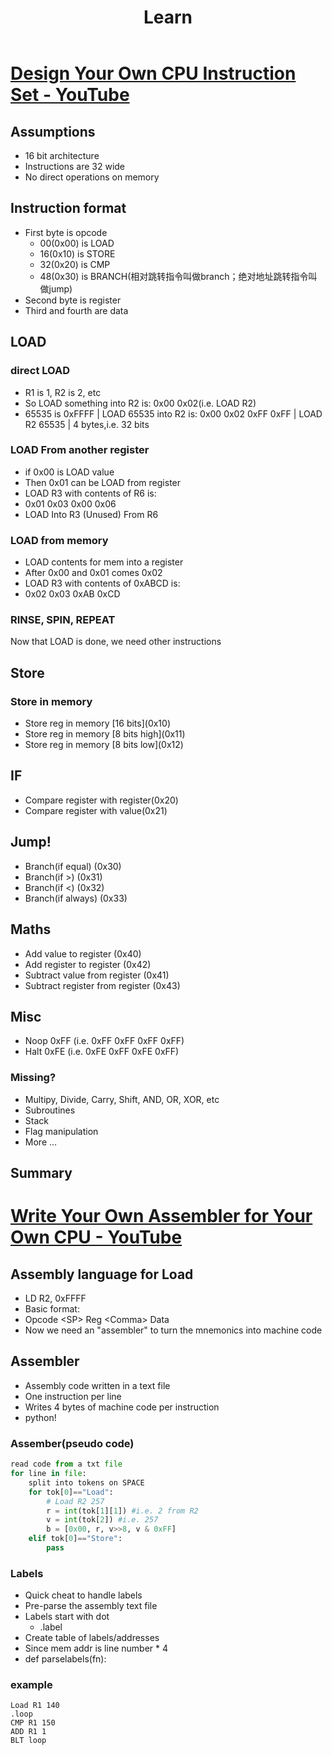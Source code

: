 #+TITLE: Learn
* [[https://www.youtube.com/watch?v=wjHlvQfo5uI][Design Your Own CPU Instruction Set - YouTube]]
** Assumptions
- 16 bit architecture
- Instructions are 32 wide
- No direct operations on memory

** Instruction format  
- First byte is opcode
  + 00(0x00) is LOAD
  + 16(0x10) is STORE
  + 32(0x20) is CMP
  + 48(0x30) is BRANCH(相对跳转指令叫做branch；绝对地址跳转指令叫做jump)
- Second byte is register
- Third and fourth are data
** LOAD
*** direct LOAD
  + R1 is 1, R2 is 2, etc
  + So LOAD something into R2 is: 0x00 0x02(i.e. LOAD R2)
  + 65535 is 0xFFFF | LOAD 65535 into R2 is: 0x00 0x02 0xFF 0xFF | LOAD R2 65535 | 4 bytes,i.e. 32 bits
*** LOAD From another register
- if 0x00 is LOAD value
- Then 0x01 can be LOAD from register
- LOAD R3 with contents of R6 is:
- 0x01 0x03    0x00     0x06
- LOAD Into R3 (Unused) From R6

*** LOAD from memory
- LOAD contents for mem into a register
- After 0x00 and 0x01 comes 0x02
- LOAD R3 with contents of 0xABCD is:
- 0x02 0x03 0xAB 0xCD

*** RINSE, SPIN, REPEAT
Now that LOAD is done, we need other instructions
** Store
*** Store in memory
- Store reg in memory [16 bits](0x10)
- Store reg in memory [8 bits high](0x11)
- Store reg in memory [8 bits low](0x12)

** IF
- Compare register with register(0x20)
- Compare register with value(0x21)

** Jump!
- Branch(if equal) (0x30)
- Branch(if >) (0x31)
- Branch(if <) (0x32)
- Branch(if always) (0x33)

** Maths
- Add value to register (0x40)
- Add register to register (0x42)
- Subtract value from register (0x41)
- Subtract register from register (0x43)

** Misc  
- Noop 0xFF (i.e. 0xFF 0xFF 0xFF 0xFF)
- Halt 0xFE (i.e. 0xFE 0xFF 0xFE 0xFF)

*** Missing?
- Multipy, Divide, Carry, Shift, AND, OR, XOR, etc
- Subroutines
- Stack
- Flag manipulation
- More ...


** Summary
[[file:learn.org_imgs/20201025_103106_ceLdtk.png]] 

* [[https://www.youtube.com/watch?v=5ImTvOyvH2w&list=PLxLxbi4e2mYGvzNw2RzIsM_rxnNC8m2Kz][Write Your Own Assembler for Your Own CPU - YouTube]] 
** Assembly language for Load
- LD R2, 0xFFFF
- Basic format:
- Opcode <SP> Reg <Comma> Data
- Now we need an "assembler" to turn the mnemonics into machine code

** Assembler
- Assembly code written in a text file
- One instruction per line
- Writes 4 bytes of machine code per instruction
- python!

*** Assember(pseudo code)
#+BEGIN_SRC python
read code from a txt file
for line in file:
    split into tokens on SPACE
    for tok[0]=="Load":
        # Load R2 257
        r = int(tok[1][1]) #i.e. 2 from R2
        v = int(tok[2]) #i.e. 257
        b = [0x00, r, v>>8, v & 0xFF]
    elif tok[0]=="Store":
        pass
#+END_SRC

*** Labels
- Quick cheat to handle labels
- Pre-parse the assembly text file
- Labels start with dot
  + .label
- Create table of labels/addresses
- Since mem addr is line number * 4
- def parselabels(fn):

*** example

#+BEGIN_SRC
Load R1 140
.loop
CMP R1 150
ADD R1 1
BLT loop
#+END_SRC
